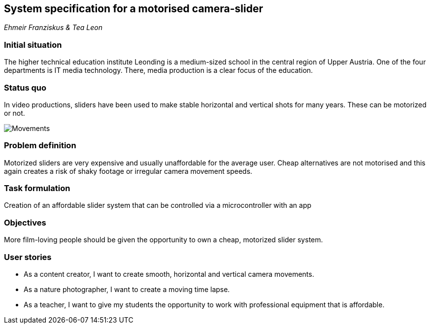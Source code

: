 == System specification for a motorised camera-slider

_Ehmeir Franziskus & Tea Leon_

=== Initial situation

The higher technical education institute Leonding is a medium-sized
school in the central region of Upper Austria. One of the four
departments is IT media technology. There, media production is a clear
focus of the education.

=== Status quo

In video productions, sliders have been used to make stable horizontal
and vertical shots for many years. These can be motorized or not.

image:./images/slides.png[Movements,title="Movements"]

=== Problem definition

Motorized sliders are very expensive and usually unaffordable for the
average user. Cheap alternatives are not motorised and this again
creates a risk of shaky footage or irregular camera movement speeds.

=== Task formulation

Creation of an affordable slider system that can be controlled via a
microcontroller with an app

=== Objectives

More film-loving people should be given the opportunity to own a cheap,
motorized slider system.

=== User stories

* As a content creator, I want to create smooth, horizontal and vertical
camera movements.
* As a nature photographer, I want to create a moving time lapse.
* As a teacher, I want to give my students the opportunity to work with
professional equipment that is affordable.
